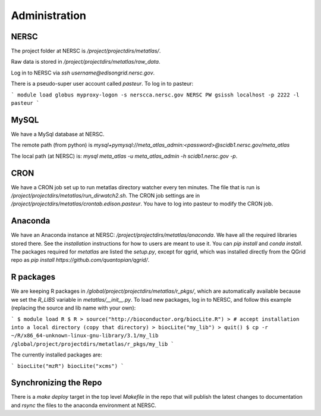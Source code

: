 Administration
**************

NERSC
-----
The project folder at NERSC is `/project/projectdirs/metatlas/`.

Raw data is stored in `/project/projectdirs/metatlas/raw_data`.

Log in to NERSC via `ssh username@edisongrid.nersc.gov`.

There is a pseudo-super user account called `pasteur`.  To log in to
pasteur:

```
module load globus
myproxy-logon -s nerscca.nersc.gov
NERSC PW
gsissh localhost -p 2222 -l pasteur
```

MySQL
-----
We have a MySql database at NERSC.

The remote path (from python) is `mysql+pymysql://meta_atlas_admin:<password>@scidb1.nersc.gov/meta_atlas`

The local path (at NERSC) is: `mysql meta_atlas -u meta_atlas_admin -h scidb1.nersc.gov -p`.


CRON
----
We have a CRON job set up to run metatlas directory watcher every ten minutes.
The file that is run is `/project/projectdirs/metatlas/run_dirwatch2.sh`.
The CRON job settings are in `/project/projectdirs/metatlas/crontab.edison.pasteur`.  You have to log into pasteur to modify the CRON job.


Anaconda
--------
We have an Anaconda instance at NERSC: `/project/projectdirs/metatlas/anaconda`.  We have all the required libraries stored there.  See the `installation` instructions for how to users are meant to use it.  You can `pip install` and
`conda install`.  The packages required for `metatlas` are listed the
`setup.py`, except for qgrid, which was installed directly from the QGrid
repo as `pip install https://github.com/quantopian/qgrid/`.


R packages
----------
We are keeping R packages in `/global/project/projectdirs/metatlas/r_pkgs/`,
which are automatically available because we set the `R_LIBS` variable
in `metatlas/__init__.py`.
To load new packages, log in to NERSC, and follow this example (replacing the
source and lib name with your own):

```
$ module load R
$ R
> source("http://bioconductor.org/biocLite.R")
> # accept installation into a local directory (copy that directory)
> biocLite("my_lib")
> quit()
$ cp -r ~/R/x86_64-unknown-linux-gnu-library/3.1/my_lib /global/project/projectdirs/metatlas/r_pkgs/my_lib
```

The currently installed packages are:

```
biocLite("mzR")
biocLite("xcms")
```

Synchronizing the Repo
----------------------
There is a `make deploy` target in the top level `Makefile` in the repo
that will publish the latest changes to documentation and `rsync` the
files to the anaconda environment at NERSC.


